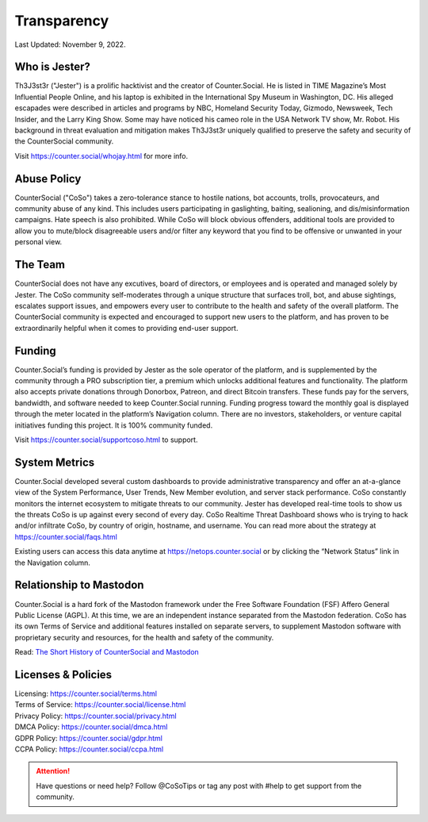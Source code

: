 Transparency
=====
Last Updated: November 9, 2022. 


Who is Jester?
------------
.. image:: _images/img_thejester.jpg

Th3J3st3r ("Jester") is a prolific hacktivist and the creator of Counter.Social. He is listed in TIME Magazine’s Most Influential People Online, and his laptop is exhibited in the International Spy Museum in Washington, DC. His alleged escapades were described in articles and programs by NBC, Homeland Security Today, Gizmodo, Newsweek, Tech Insider, and the Larry King Show. Some may have noticed his cameo role in the USA Network TV show, Mr. Robot. His background in threat evaluation and mitigation makes Th3J3st3r uniquely qualified to preserve the safety and security of the CounterSocial community.

Visit https://counter.social/whojay.html for more info. 


Abuse Policy
------------
.. image:: _images/img_trollprocessor.jpg

CounterSocial ("CoSo") takes a zero-tolerance stance to hostile nations, bot accounts, trolls, provocateurs, and community abuse of any kind. This includes users participating in gaslighting, baiting, sealioning, and dis/misinformation campaigns. Hate speech is also prohibited. While CoSo will block obvious offenders, additional tools are provided to allow you to mute/block disagreeable users and/or filter any keyword that you find to be offensive or unwanted in your personal view. 


The Team
------------

CounterSocial does not have any excutives, board of directors, or employees and is operated and managed solely by Jester. The CoSo community self-moderates through a unique structure that surfaces troll, bot, and abuse sightings, escalates support issues, and empowers every user to contribute to the health and safety of the overall platform. The CounterSocial community is expected and encouraged to support new users to the platform, and has proven to be extraordinarily helpful when it comes to providing end-user support.


Funding
----------------

Counter.Social’s funding is provided by Jester as the sole operator of the platform, and is supplemented by the community through a PRO subscription tier, a premium which unlocks additional features and functionality. The platform also accepts private donations through Donorbox, Patreon, and direct Bitcoin transfers. These funds pay for the servers, bandwidth, and software needed to keep Counter.Social running. Funding progress toward the monthly goal is displayed through the meter located in the platform’s Navigation column. There are no investors, stakeholders, or venture capital initiatives funding this project. It is 100% community funded.

Visit https://counter.social/supportcoso.html to support. 


System Metrics
----------------

.. image:: _images/img_netops.jpg

Counter.Social developed several custom dashboards to provide administrative transparency and offer an at-a-glance view of the System Performance, User Trends, New Member evolution, and server stack performance. CoSo constantly monitors the internet ecosystem to mitigate threats to our community. Jester has developed real-time tools to show us the threats CoSo is up against every second of every day. CoSo Realtime Threat Dashboard shows who is trying to hack and/or infiltrate CoSo, by country of origin, hostname, and username. You can read more about the strategy at https://counter.social/faqs.html

Existing users can access this data anytime at https://netops.counter.social or by clicking the “Network Status” link in the Navigation column.


Relationship to Mastodon
----------------

.. image:: _images/img_mastodonfork.jpg

Counter.Social is a hard fork of the Mastodon framework under the Free Software Foundation (FSF) Affero General Public License (AGPL). At this time, we are an independent instance separated from the Mastodon federation. CoSo has its own Terms of Service and additional features installed on separate servers, to supplement Mastodon software with proprietary security and resources, for the health and safety of the community.

Read: `The Short History of CounterSocial and Mastodon <https://countersocial.documize.com/s/c30dhakp0nhtab60utag/countersocial-blog/d/c5piofvuaqg133k3is90/the-short-history-of-countersocial-and-mastodon/>`_


Licenses & Policies
----------------

| Licensing:  https://counter.social/terms.html
| Terms of Service: https://counter.social/license.html
| Privacy Policy: https://counter.social/privacy.html
| DMCA Policy: https://counter.social/dmca.html
| GDPR Policy: https://counter.social/gdpr.html
| CCPA Policy: https://counter.social/ccpa.html


.. attention:: Have questions or need help? Follow @CoSoTips or tag any post with #help to get support from the community. 

